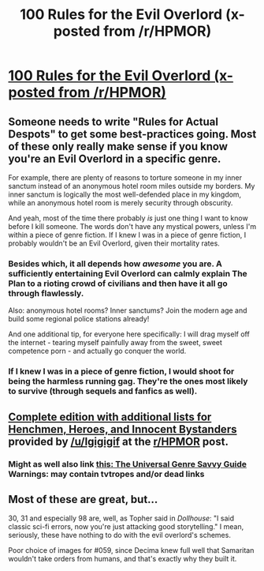 #+TITLE: 100 Rules for the Evil Overlord (x-posted from /r/HPMOR)

* [[http://imgur.com/a/H8rEx?gallery][100 Rules for the Evil Overlord (x-posted from /r/HPMOR)]]
:PROPERTIES:
:Author: XxChronOblivionxX
:Score: 28
:DateUnix: 1432097638.0
:DateShort: 2015-May-20
:END:

** Someone needs to write "Rules for Actual Despots" to get some best-practices going. Most of these only really make sense if you know you're an Evil Overlord in a specific genre.

For example, there are plenty of reasons to torture someone in my inner sanctum instead of an anonymous hotel room miles outside my borders. My inner sanctum is logically the most well-defended place in my kingdom, while an anonymous hotel room is merely security through obscurity.

And yeah, most of the time there probably /is/ just one thing I want to know before I kill someone. The words don't have any mystical powers, unless I'm within a piece of genre fiction. If I knew I was in a piece of genre fiction, I probably wouldn't be an Evil Overlord, given their mortality rates.
:PROPERTIES:
:Author: alexanderwales
:Score: 15
:DateUnix: 1432098345.0
:DateShort: 2015-May-20
:END:

*** Besides which, it all depends how /awesome/ you are. A sufficiently entertaining Evil Overlord can calmly explain The Plan to a rioting crowd of civilians and then have it all go through flawlessly.

Also: anonymous hotel rooms? Inner sanctums? Join the modern age and build some regional police stations already!

And one additional tip, for everyone here specifically: I will drag myself off the internet - tearing myself painfully away from the sweet, sweet competence porn - and actually go conquer the world.
:PROPERTIES:
:Score: 7
:DateUnix: 1432123328.0
:DateShort: 2015-May-20
:END:


*** If I knew I was in a piece of genre fiction, I would shoot for being the harmless running gag. They're the ones most likely to survive (through sequels and fanfics as well).
:PROPERTIES:
:Author: ArgentStonecutter
:Score: 3
:DateUnix: 1432118769.0
:DateShort: 2015-May-20
:END:


** [[http://www.worldconquer.org/evil_overlord.html][Complete edition with additional lists for Henchmen, Heroes, and Innocent Bystanders]] provided by [[/u/Igigigif]] at the [[/r/HPMOR][r/HPMOR]] post.
:PROPERTIES:
:Author: XxChronOblivionxX
:Score: 7
:DateUnix: 1432097831.0
:DateShort: 2015-May-20
:END:

*** Might as well also link [[http://tvtropes.org/pmwiki/pmwiki.php/JustForFun/TheUniversalGenreSavvyGuide][this: The Universal Genre Savvy Guide]] Warnings: may contain tvtropes and/or dead links
:PROPERTIES:
:Author: Igigigif
:Score: 6
:DateUnix: 1432098371.0
:DateShort: 2015-May-20
:END:


** Most of these are great, but...

30, 31 and especially 98 are, well, as Topher said in /Dollhouse/: "I said classic sci-fi errors, now you're just attacking good storytelling." I mean, seriously, these have nothing to do with the evil overlord's schemes.

Poor choice of images for #059, since Decima knew full well that Samaritan wouldn't take orders from humans, and that's exactly why they built it.
:PROPERTIES:
:Author: Sylocat
:Score: 1
:DateUnix: 1432320984.0
:DateShort: 2015-May-22
:END:
